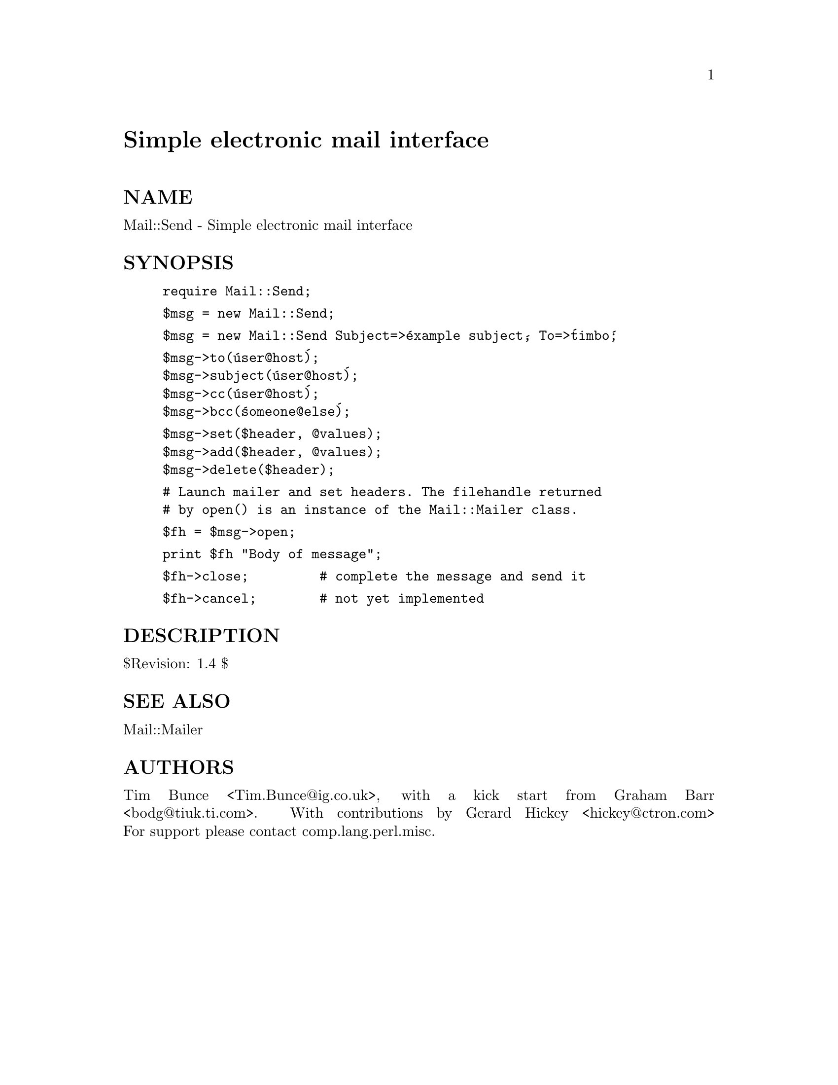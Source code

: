 @node Mail/Send, Mail/Util, Mail/POP3Client, Module List
@unnumbered Simple electronic mail interface


@unnumberedsec NAME

Mail::Send - Simple electronic mail interface

@unnumberedsec SYNOPSIS

@example
require Mail::Send;
@end example

@example
$msg = new Mail::Send;
@end example

@example
$msg = new Mail::Send Subject=>@'example subject@', To=>@'timbo@';
@end example

@example
$msg->to(@'user@@host@');
$msg->subject(@'user@@host@');
$msg->cc(@'user@@host@');
$msg->bcc(@'someone@@else@');
@end example

@example
$msg->set($header, @@values);
$msg->add($header, @@values);
$msg->delete($header);
@end example

@example
# Launch mailer and set headers. The filehandle returned
# by open() is an instance of the Mail::Mailer class.
@end example

@example
$fh = $msg->open;
@end example

@example
print $fh "Body of message";
@end example

@example
$fh->close;         # complete the message and send it
@end example

@example
$fh->cancel;        # not yet implemented
@end example

@unnumberedsec DESCRIPTION

$Revision: 1.4 $

@unnumberedsec SEE ALSO

Mail::Mailer

@unnumberedsec AUTHORS

Tim Bunce <Tim.Bunce@@ig.co.uk>, with a kick start from Graham Barr
<bodg@@tiuk.ti.com>. With contributions by Gerard Hickey <hickey@@ctron.com>
For support please contact comp.lang.perl.misc.

